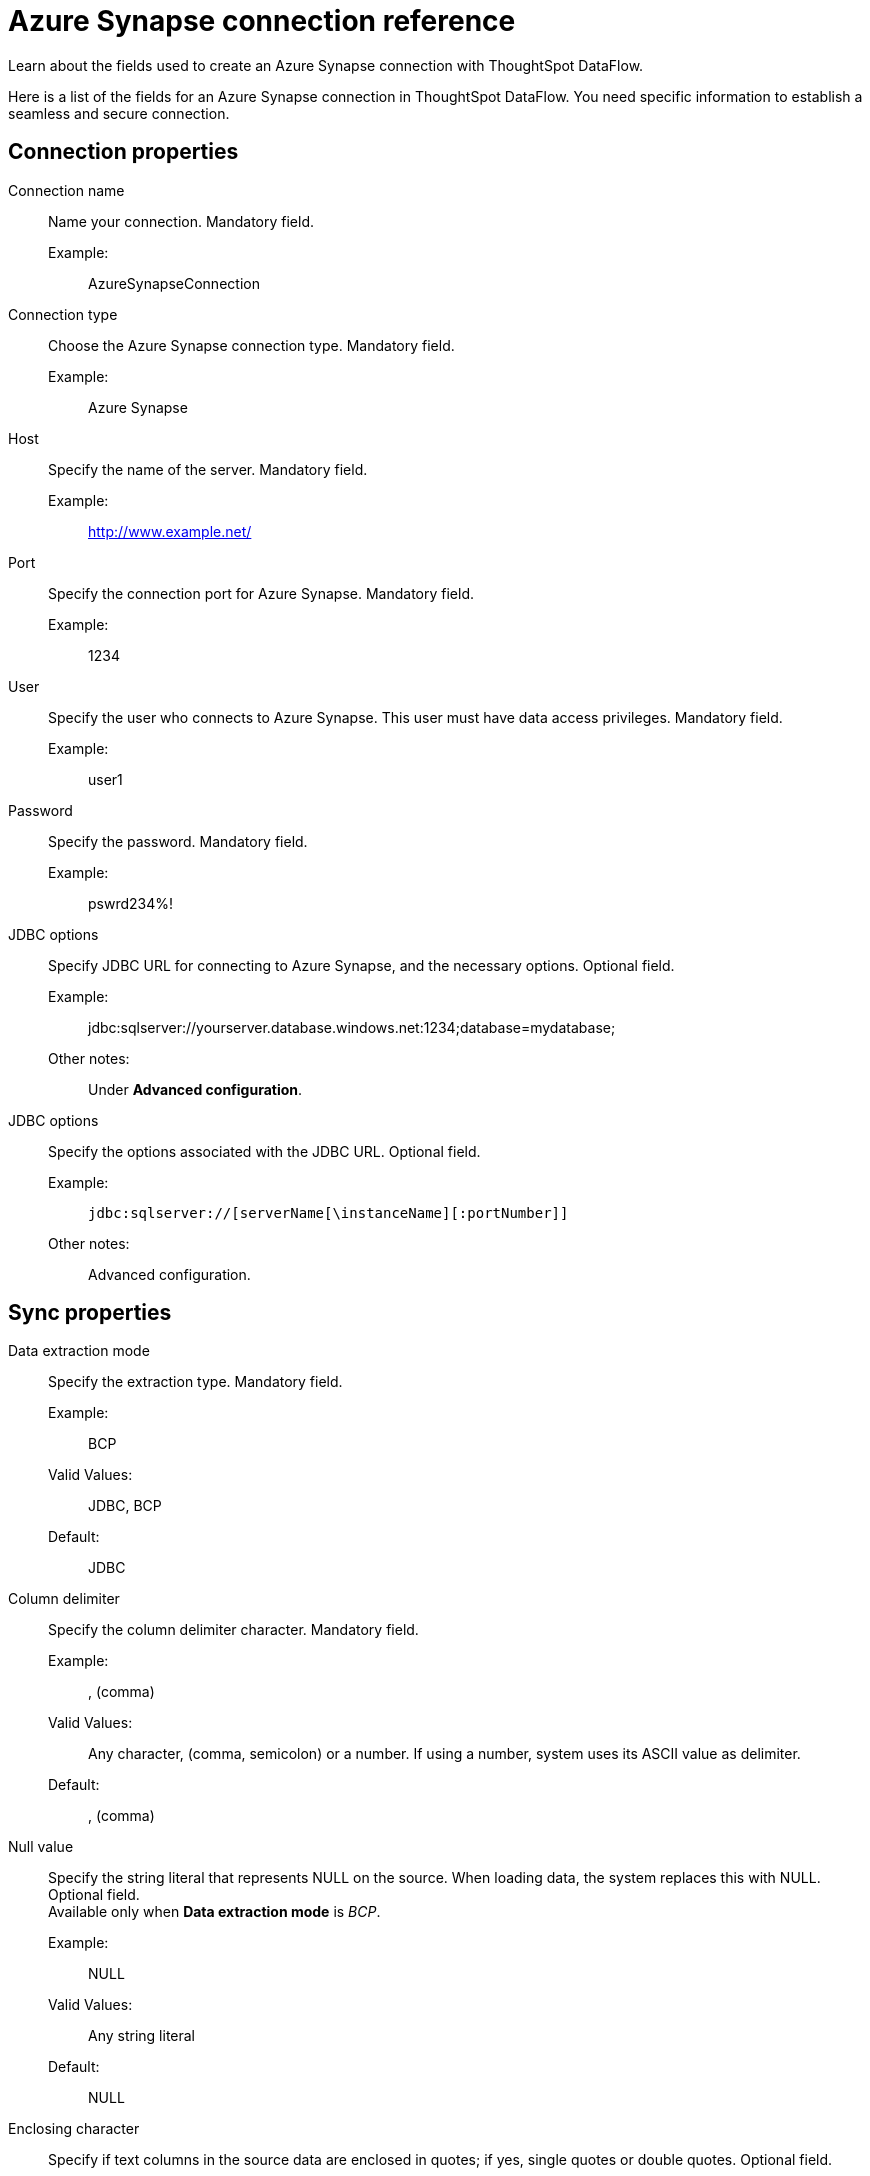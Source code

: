 = Azure Synapse connection reference
:last_updated: 12/31/2020
:linkattrs:
:experimental:
:redirect_from: /data-integrate/dataflow/dataflow-azure-synapse-reference.html

Learn about the fields used to create an Azure Synapse connection with ThoughtSpot DataFlow.

Here is a list of the fields for an Azure Synapse connection in ThoughtSpot DataFlow.
You need specific information to establish a seamless and secure connection.

== Connection properties
[#dataflow-azure-synapse-conn-connection-name]
Connection name:: Name your connection. Mandatory field.
Example:;; AzureSynapseConnection
[#dataflow-azure-synapse-conn-connection-type]
Connection type:: Choose the Azure Synapse connection type. Mandatory field.
Example:;; Azure Synapse
[#dataflow-azure-synapse-conn-host]
Host:: Specify the name of the server. Mandatory field.
Example:;; http://www.example.net/
[#dataflow-azure-synapse-conn-port]
Port:: Specify the connection port for Azure Synapse. Mandatory field.
Example:;; 1234
[#dataflow-azure-synapse-conn-user]
User::
Specify the user who connects to Azure Synapse.
This user must have data access privileges. Mandatory field.
Example:;; user1
[#dataflow-azure-synapse-conn-password]
Password:: Specify the password. Mandatory field.
Example:;; pswrd234%!
[#dataflow-azure-synapse-conn-jdbc-options]
JDBC options:: Specify JDBC URL for connecting to Azure Synapse, and the necessary options. Optional field.
Example:;; jdbc:sqlserver://yourserver.database.windows.net:1234;database=mydatabase;
Other notes:;; Under *Advanced configuration*.
[#dataflow-azure-synapse-conn-jdbc-options]
JDBC options:: Specify the options associated with the JDBC URL. Optional field.
Example:;; `jdbc:sqlserver://[serverName[\instanceName][:portNumber]]`
Other notes:;; Advanced configuration.

== Sync properties
[#dataflow-azure-synapse-sync-data-extraction-mode]
Data extraction mode:: Specify the extraction type. Mandatory field.
Example:;; BCP
Valid Values:;; JDBC, BCP
Default:;; JDBC
[#dataflow-azure-synapse-sync-column-delimiter]
Column delimiter:: Specify the column delimiter character. Mandatory field.
Example:;; , (comma)
Valid Values:;; Any character, (comma, semicolon) or a number.
If using a number, system uses its ASCII value as delimiter.
Default:;; , (comma)
[#dataflow-azure-synapse-sync-null-value]
Null value::
Specify the string literal that represents NULL on the source.
When loading data, the system replaces this with NULL.
Optional field. +
Available only when *Data extraction mode* is _BCP_.
Example:;; NULL
Valid Values:;; Any string literal
Default:;; NULL
[#dataflow-azure-synapse-sync-enclosing-character]
Enclosing character::
Specify if text columns in the source data are enclosed in quotes;
if yes, single quotes or double quotes. Optional field.
Example:;; Double
Valid Values:;; Single, Double
Default:;; Double
Other notes:;; Required if text data uses newline character or delimiter character.
[#dataflow-azure-synapse-sync-escape-character]
Escape character:: Specify the escape character if using a text qualifier in the source data. Optional field.
Example:;; \"
Valid Values:;; Any ASCII character
Default:;; \"
[#dataflow-azure-synapse-sync-fetch-size]
Fetch size::
Specify the number of rows fetched into memory at the same time.
If the value is 0, system fetches all rows at the same time.
Mandatory field. +
 Available only when *Data extraction mode* is _JDBC_.
 Example:;; 1000
 Valid Values:;; Any numeric value
 Default:;; 1000
[#dataflow-azure-synapse-sync-ts-load-options]
 TS load options::
Specify additional parameters passed with the `tsload` command.
The format for these parameters is: +
 `--<param_1_name> <optional_param_1_value>` Optional field.
 Example:;; `--max_ignored_rows 0`
 Valid Values:;;  
  `--null_value ""` +
   `--escape_character ""` +
    `--max_ignored_rows 0`
    Default:;; `--max_ignored_rows 0`
